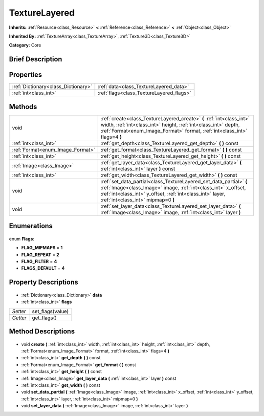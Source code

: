 .. Generated automatically by doc/tools/makerst.py in Godot's source tree.
.. DO NOT EDIT THIS FILE, but the TextureLayered.xml source instead.
.. The source is found in doc/classes or modules/<name>/doc_classes.

.. _class_TextureLayered:

TextureLayered
==============

**Inherits:** :ref:`Resource<class_Resource>` **<** :ref:`Reference<class_Reference>` **<** :ref:`Object<class_Object>`

**Inherited By:** :ref:`TextureArray<class_TextureArray>`, :ref:`Texture3D<class_Texture3D>`

**Category:** Core

Brief Description
-----------------



Properties
----------

+-------------------------------------+------------------------------------------+
| :ref:`Dictionary<class_Dictionary>` | :ref:`data<class_TextureLayered_data>`   |
+-------------------------------------+------------------------------------------+
| :ref:`int<class_int>`               | :ref:`flags<class_TextureLayered_flags>` |
+-------------------------------------+------------------------------------------+

Methods
-------

+-----------------------------------+-----------------------------------------------------------------------------------------------------------------------------------------------------------------------------------------------------------------------------------------+
| void                              | :ref:`create<class_TextureLayered_create>` **(** :ref:`int<class_int>` width, :ref:`int<class_int>` height, :ref:`int<class_int>` depth, :ref:`Format<enum_Image_Format>` format, :ref:`int<class_int>` flags=4 **)**                   |
+-----------------------------------+-----------------------------------------------------------------------------------------------------------------------------------------------------------------------------------------------------------------------------------------+
| :ref:`int<class_int>`             | :ref:`get_depth<class_TextureLayered_get_depth>` **(** **)** const                                                                                                                                                                      |
+-----------------------------------+-----------------------------------------------------------------------------------------------------------------------------------------------------------------------------------------------------------------------------------------+
| :ref:`Format<enum_Image_Format>`  | :ref:`get_format<class_TextureLayered_get_format>` **(** **)** const                                                                                                                                                                    |
+-----------------------------------+-----------------------------------------------------------------------------------------------------------------------------------------------------------------------------------------------------------------------------------------+
| :ref:`int<class_int>`             | :ref:`get_height<class_TextureLayered_get_height>` **(** **)** const                                                                                                                                                                    |
+-----------------------------------+-----------------------------------------------------------------------------------------------------------------------------------------------------------------------------------------------------------------------------------------+
| :ref:`Image<class_Image>`         | :ref:`get_layer_data<class_TextureLayered_get_layer_data>` **(** :ref:`int<class_int>` layer **)** const                                                                                                                                |
+-----------------------------------+-----------------------------------------------------------------------------------------------------------------------------------------------------------------------------------------------------------------------------------------+
| :ref:`int<class_int>`             | :ref:`get_width<class_TextureLayered_get_width>` **(** **)** const                                                                                                                                                                      |
+-----------------------------------+-----------------------------------------------------------------------------------------------------------------------------------------------------------------------------------------------------------------------------------------+
| void                              | :ref:`set_data_partial<class_TextureLayered_set_data_partial>` **(** :ref:`Image<class_Image>` image, :ref:`int<class_int>` x_offset, :ref:`int<class_int>` y_offset, :ref:`int<class_int>` layer, :ref:`int<class_int>` mipmap=0 **)** |
+-----------------------------------+-----------------------------------------------------------------------------------------------------------------------------------------------------------------------------------------------------------------------------------------+
| void                              | :ref:`set_layer_data<class_TextureLayered_set_layer_data>` **(** :ref:`Image<class_Image>` image, :ref:`int<class_int>` layer **)**                                                                                                     |
+-----------------------------------+-----------------------------------------------------------------------------------------------------------------------------------------------------------------------------------------------------------------------------------------+

Enumerations
------------

  .. _enum_TextureLayered_Flags:

enum **Flags**:

- **FLAG_MIPMAPS** = **1**
- **FLAG_REPEAT** = **2**
- **FLAG_FILTER** = **4**
- **FLAGS_DEFAULT** = **4**

Property Descriptions
---------------------

  .. _class_TextureLayered_data:

- :ref:`Dictionary<class_Dictionary>` **data**

  .. _class_TextureLayered_flags:

- :ref:`int<class_int>` **flags**

+----------+------------------+
| *Setter* | set_flags(value) |
+----------+------------------+
| *Getter* | get_flags()      |
+----------+------------------+

Method Descriptions
-------------------

  .. _class_TextureLayered_create:

- void **create** **(** :ref:`int<class_int>` width, :ref:`int<class_int>` height, :ref:`int<class_int>` depth, :ref:`Format<enum_Image_Format>` format, :ref:`int<class_int>` flags=4 **)**

  .. _class_TextureLayered_get_depth:

- :ref:`int<class_int>` **get_depth** **(** **)** const

  .. _class_TextureLayered_get_format:

- :ref:`Format<enum_Image_Format>` **get_format** **(** **)** const

  .. _class_TextureLayered_get_height:

- :ref:`int<class_int>` **get_height** **(** **)** const

  .. _class_TextureLayered_get_layer_data:

- :ref:`Image<class_Image>` **get_layer_data** **(** :ref:`int<class_int>` layer **)** const

  .. _class_TextureLayered_get_width:

- :ref:`int<class_int>` **get_width** **(** **)** const

  .. _class_TextureLayered_set_data_partial:

- void **set_data_partial** **(** :ref:`Image<class_Image>` image, :ref:`int<class_int>` x_offset, :ref:`int<class_int>` y_offset, :ref:`int<class_int>` layer, :ref:`int<class_int>` mipmap=0 **)**

  .. _class_TextureLayered_set_layer_data:

- void **set_layer_data** **(** :ref:`Image<class_Image>` image, :ref:`int<class_int>` layer **)**

